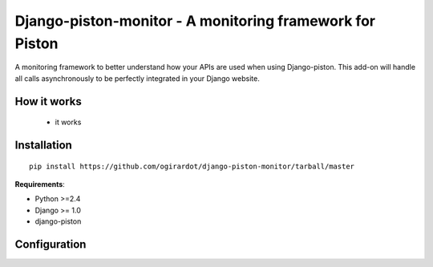 Django-piston-monitor - A monitoring framework for Piston
====================================

A monitoring framework to better understand how your APIs are used 
when using Django-piston. 
This add-on will handle all calls asynchronously to be perfectly
integrated in your Django website.

How it works
------------

 * it works

Installation
------------

::

    pip install https://github.com/ogirardot/django-piston-monitor/tarball/master

**Requirements**:

* Python >=2.4
* Django >= 1.0
* django-piston

Configuration
-------------

